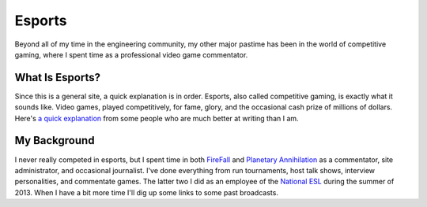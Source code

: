 
.. hidemetadata: True

Esports
==================

Beyond all of my time in the engineering community, my other major pastime has been
in the world of competitive gaming, where I spent time as a professional video game
commentator.

What Is Esports?
-------------------
Since this is a general site, a quick explanation is in order. Esports, also called
competitive gaming, is exactly what it sounds like. Video games, played competitively,
for fame, glory, and the occasional cash prize of millions of dollars. Here's `a quick
explanation <http://recode.net/2014/06/22/what-are-esports-a-pro-video-gaming-guide-for-the-rest-of-us/>`_ from some people who are much better at writing than I am.

My Background
--------------
I never really competed in esports, but I spent time in both `FireFall <http://www.firefall.com/>`_ and `Planetary Annihilation <http://www.uberent.com/pa/>`_ 
as a commentator, site administrator, and occasional journalist. I've done everything from
run tournaments, host talk shows, interview personalities, and commentate games. The latter
two I did as an employee of the `National ESL <http://www.nationalesl.com/us>`_ during the summer of 2013. When I have a bit more time I'll dig up some links to some past broadcasts.
